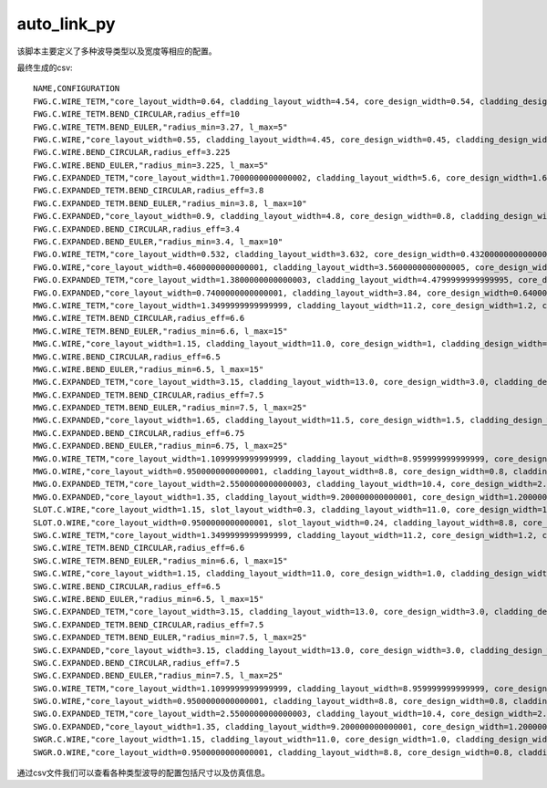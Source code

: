 auto_link_py
============================================================

该脚本主要定义了多种波导类型以及宽度等相应的配置。

最终生成的csv::

    NAME,CONFIGURATION
    FWG.C.WIRE_TETM,"core_layout_width=0.64, cladding_layout_width=4.54, core_design_width=0.54, cladding_design_width=4.54, port_names=('op_0', 'op_1')"
    FWG.C.WIRE_TETM.BEND_CIRCULAR,radius_eff=10
    FWG.C.WIRE_TETM.BEND_EULER,"radius_min=3.27, l_max=5"
    FWG.C.WIRE,"core_layout_width=0.55, cladding_layout_width=4.45, core_design_width=0.45, cladding_design_width=4.45, port_names=('op_0', 'op_1')"
    FWG.C.WIRE.BEND_CIRCULAR,radius_eff=3.225
    FWG.C.WIRE.BEND_EULER,"radius_min=3.225, l_max=5"
    FWG.C.EXPANDED_TETM,"core_layout_width=1.7000000000000002, cladding_layout_width=5.6, core_design_width=1.6, cladding_design_width=5.6, port_names=('op_0', 'op_1')"
    FWG.C.EXPANDED_TETM.BEND_CIRCULAR,radius_eff=3.8
    FWG.C.EXPANDED_TETM.BEND_EULER,"radius_min=3.8, l_max=10"
    FWG.C.EXPANDED,"core_layout_width=0.9, cladding_layout_width=4.8, core_design_width=0.8, cladding_design_width=4.8, port_names=('op_0', 'op_1')"
    FWG.C.EXPANDED.BEND_CIRCULAR,radius_eff=3.4
    FWG.C.EXPANDED.BEND_EULER,"radius_min=3.4, l_max=10"
    FWG.O.WIRE_TETM,"core_layout_width=0.532, cladding_layout_width=3.632, core_design_width=0.43200000000000005, cladding_design_width=3.632, port_names=('op_0', 'op_1')"
    FWG.O.WIRE,"core_layout_width=0.4600000000000001, cladding_layout_width=3.5600000000000005, core_design_width=0.36000000000000004, cladding_design_width=3.5600000000000005, port_names=('op_0', 'op_1')"
    FWG.O.EXPANDED_TETM,"core_layout_width=1.3800000000000003, cladding_layout_width=4.4799999999999995, core_design_width=1.2800000000000002, cladding_design_width=4.4799999999999995, port_names=('op_0', 'op_1')"
    FWG.O.EXPANDED,"core_layout_width=0.7400000000000001, cladding_layout_width=3.84, core_design_width=0.6400000000000001, cladding_design_width=3.84, port_names=('op_0', 'op_1')"
    MWG.C.WIRE_TETM,"core_layout_width=1.3499999999999999, cladding_layout_width=11.2, core_design_width=1.2, cladding_design_width=11.2, port_names=('op_0', 'op_1')"
    MWG.C.WIRE_TETM.BEND_CIRCULAR,radius_eff=6.6
    MWG.C.WIRE_TETM.BEND_EULER,"radius_min=6.6, l_max=15"
    MWG.C.WIRE,"core_layout_width=1.15, cladding_layout_width=11.0, core_design_width=1, cladding_design_width=11.0, port_names=('op_0', 'op_1')"
    MWG.C.WIRE.BEND_CIRCULAR,radius_eff=6.5
    MWG.C.WIRE.BEND_EULER,"radius_min=6.5, l_max=15"
    MWG.C.EXPANDED_TETM,"core_layout_width=3.15, cladding_layout_width=13.0, core_design_width=3.0, cladding_design_width=13.0, port_names=('op_0', 'op_1')"
    MWG.C.EXPANDED_TETM.BEND_CIRCULAR,radius_eff=7.5
    MWG.C.EXPANDED_TETM.BEND_EULER,"radius_min=7.5, l_max=25"
    MWG.C.EXPANDED,"core_layout_width=1.65, cladding_layout_width=11.5, core_design_width=1.5, cladding_design_width=11.5, port_names=('op_0', 'op_1')"
    MWG.C.EXPANDED.BEND_CIRCULAR,radius_eff=6.75
    MWG.C.EXPANDED.BEND_EULER,"radius_min=6.75, l_max=25"
    MWG.O.WIRE_TETM,"core_layout_width=1.1099999999999999, cladding_layout_width=8.959999999999999, core_design_width=0.96, cladding_design_width=8.959999999999999, port_names=('op_0', 'op_1')"
    MWG.O.WIRE,"core_layout_width=0.9500000000000001, cladding_layout_width=8.8, core_design_width=0.8, cladding_design_width=8.8, port_names=('op_0', 'op_1')"
    MWG.O.EXPANDED_TETM,"core_layout_width=2.5500000000000003, cladding_layout_width=10.4, core_design_width=2.4000000000000004, cladding_design_width=10.4, port_names=('op_0', 'op_1')"
    MWG.O.EXPANDED,"core_layout_width=1.35, cladding_layout_width=9.200000000000001, core_design_width=1.2000000000000002, cladding_design_width=9.200000000000001, port_names=('op_0', 'op_1')"
    SLOT.C.WIRE,"core_layout_width=1.15, slot_layout_width=0.3, cladding_layout_width=11.0, core_design_width=1.0, slot_design_width=0.3, cladding_design_width=11.0, port_names=('op_0', 'op_1')"
    SLOT.O.WIRE,"core_layout_width=0.9500000000000001, slot_layout_width=0.24, cladding_layout_width=8.8, core_design_width=0.8, slot_design_width=0.24, cladding_design_width=8.8, port_names=('op_0', 'op_1')"
    SWG.C.WIRE_TETM,"core_layout_width=1.3499999999999999, cladding_layout_width=11.2, core_design_width=1.2, cladding_design_width=11.2, port_names=('op_0', 'op_1')"
    SWG.C.WIRE_TETM.BEND_CIRCULAR,radius_eff=6.6
    SWG.C.WIRE_TETM.BEND_EULER,"radius_min=6.6, l_max=15"
    SWG.C.WIRE,"core_layout_width=1.15, cladding_layout_width=11.0, core_design_width=1.0, cladding_design_width=11.0, port_names=('op_0', 'op_1')"
    SWG.C.WIRE.BEND_CIRCULAR,radius_eff=6.5
    SWG.C.WIRE.BEND_EULER,"radius_min=6.5, l_max=15"
    SWG.C.EXPANDED_TETM,"core_layout_width=3.15, cladding_layout_width=13.0, core_design_width=3.0, cladding_design_width=13.0, port_names=('op_0', 'op_1')"
    SWG.C.EXPANDED_TETM.BEND_CIRCULAR,radius_eff=7.5
    SWG.C.EXPANDED_TETM.BEND_EULER,"radius_min=7.5, l_max=25"
    SWG.C.EXPANDED,"core_layout_width=3.15, cladding_layout_width=13.0, core_design_width=3.0, cladding_design_width=13.0, port_names=('op_0', 'op_1')"
    SWG.C.EXPANDED.BEND_CIRCULAR,radius_eff=7.5
    SWG.C.EXPANDED.BEND_EULER,"radius_min=7.5, l_max=25"
    SWG.O.WIRE_TETM,"core_layout_width=1.1099999999999999, cladding_layout_width=8.959999999999999, core_design_width=0.96, cladding_design_width=8.959999999999999, port_names=('op_0', 'op_1')"
    SWG.O.WIRE,"core_layout_width=0.9500000000000001, cladding_layout_width=8.8, core_design_width=0.8, cladding_design_width=8.8, port_names=('op_0', 'op_1')"
    SWG.O.EXPANDED_TETM,"core_layout_width=2.5500000000000003, cladding_layout_width=10.4, core_design_width=2.4000000000000004, cladding_design_width=10.4, port_names=('op_0', 'op_1')"
    SWG.O.EXPANDED,"core_layout_width=1.35, cladding_layout_width=9.200000000000001, core_design_width=1.2000000000000002, cladding_design_width=9.200000000000001, port_names=('op_0', 'op_1')"
    SWGR.C.WIRE,"core_layout_width=1.15, cladding_layout_width=11.0, core_design_width=1.0, cladding_design_width=11.0, port_names=('op_0', 'op_1'), period=1.0, duty_cycle=0.5"
    SWGR.O.WIRE,"core_layout_width=0.9500000000000001, cladding_layout_width=8.8, core_design_width=0.8, cladding_design_width=8.8, port_names=('op_0', 'op_1'), period=1.0, duty_cycle=0.5"

通过csv文件我们可以查看各种类型波导的配置包括尺寸以及仿真信息。